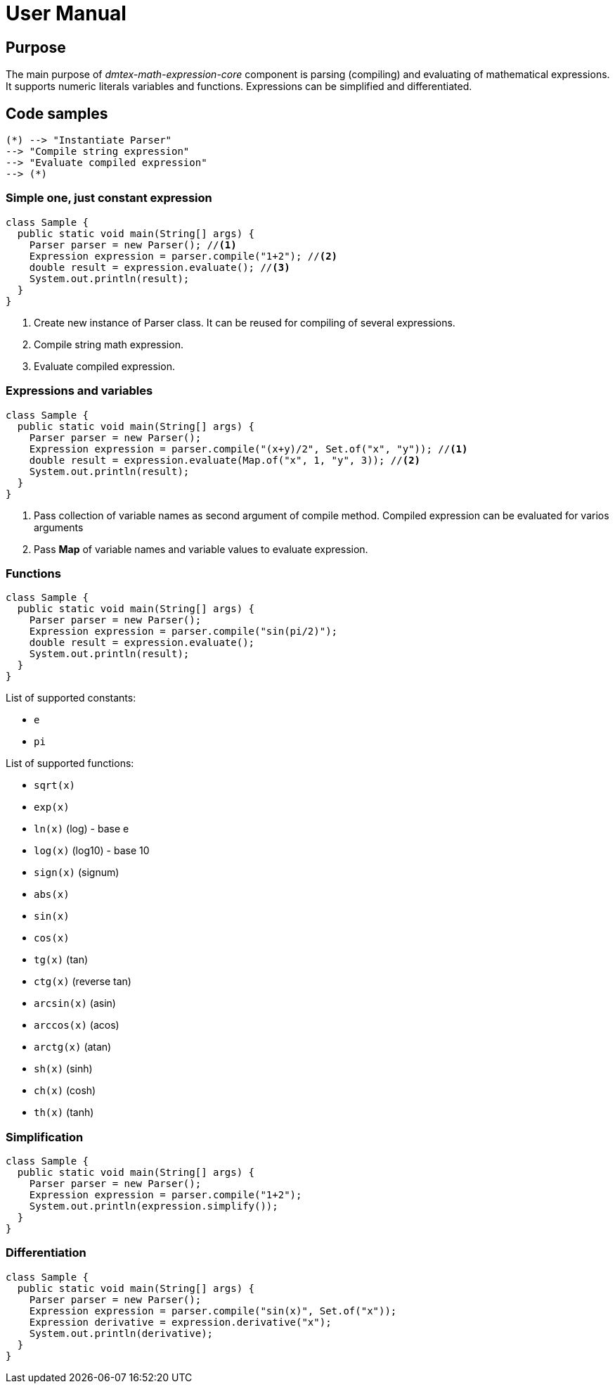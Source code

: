 = User Manual

== Purpose

The main purpose of _dmtex-math-expression-core_ component is parsing (compiling) and evaluating of mathematical expressions.
It supports numeric literals variables and functions. Expressions can be simplified and differentiated.

== Code samples

[plantuml,activity,svg]
....
(*) --> "Instantiate Parser"
--> "Compile string expression"
--> "Evaluate compiled expression"
--> (*)
....

=== Simple one, just constant expression

[source,java]
----
class Sample {
  public static void main(String[] args) {
    Parser parser = new Parser(); //<1>
    Expression expression = parser.compile("1+2"); //<2>
    double result = expression.evaluate(); //<3>
    System.out.println(result);
  }
}
----
<1> Create new instance of Parser class. It can be reused for compiling of several expressions.
<2> Compile string math expression.
<3> Evaluate compiled expression.

=== Expressions and variables

[source,java]
----
class Sample {
  public static void main(String[] args) {
    Parser parser = new Parser();
    Expression expression = parser.compile("(x+y)/2", Set.of("x", "y")); //<1>
    double result = expression.evaluate(Map.of("x", 1, "y", 3)); //<2>
    System.out.println(result);
  }
}
----
<1> Pass collection of variable names as second argument of compile method.
Compiled expression can be evaluated for varios arguments
<2> Pass *Map* of variable names and variable values to evaluate expression.

=== Functions

[source,java]
----
class Sample {
  public static void main(String[] args) {
    Parser parser = new Parser();
    Expression expression = parser.compile("sin(pi/2)");
    double result = expression.evaluate();
    System.out.println(result);
  }
}
----

List of supported constants:

* `e`
* `pi`

List of supported functions:

* `sqrt(x)`
* `exp(x)`
* `ln(x)` (log) - base e
* `log(x)` (log10) - base 10
* `sign(x)` (signum)
* `abs(x)`
* `sin(x)`
* `cos(x)`
* `tg(x)` (tan)
* `ctg(x)` (reverse tan)
* `arcsin(x)` (asin)
* `arccos(x)` (acos)
* `arctg(x)` (atan)
* `sh(x)` (sinh)
* `ch(x)` (cosh)
* `th(x)` (tanh)

=== Simplification

[source,java]
----
class Sample {
  public static void main(String[] args) {
    Parser parser = new Parser();
    Expression expression = parser.compile("1+2");
    System.out.println(expression.simplify());
  }
}
----

=== Differentiation

[source,java]
----
class Sample {
  public static void main(String[] args) {
    Parser parser = new Parser();
    Expression expression = parser.compile("sin(x)", Set.of("x"));
    Expression derivative = expression.derivative("x");
    System.out.println(derivative);
  }
}
----
